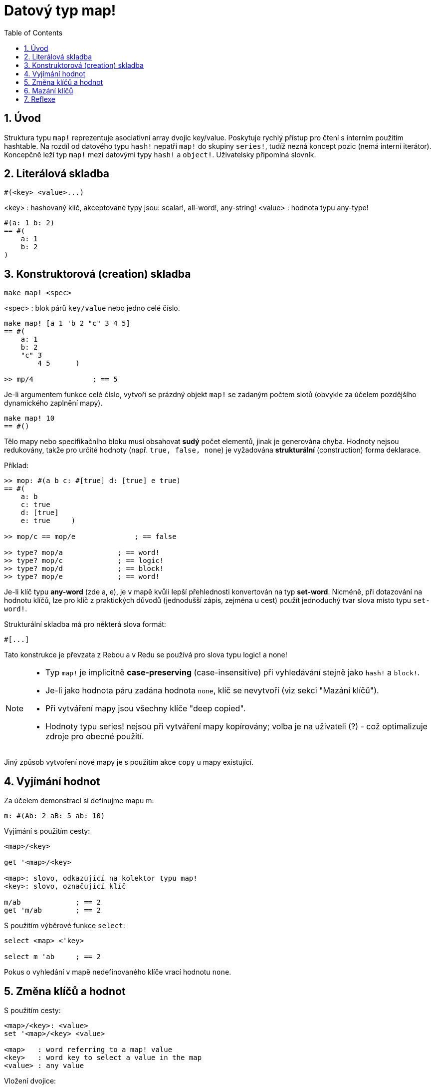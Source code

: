 = Datový typ map!
:toc:
:numbered:
  

== Úvod

Struktura typu `map!` reprezentuje asociativní array dvojic key/value. Poskytuje rychlý přístup pro čtení s interním použitím hashtable. Na rozdíl od datového typu `hash!` nepatří `map!` do skupiny `series!`, tudíž nezná koncept pozic (nemá interní iterátor). Koncepčně leží typ `map!` mezi datovými typy `hash!` a `object!`. Uživatelsky připomíná  slovník.

== Literálová skladba

```red
#(<key> <value>...)
```

<key>  : hashovaný klíč, akceptované typy jsou: scalar!, all-word!, any-string!
<value> : hodnota typu any-type!

```red
#(a: 1 b: 2)
== #(
    a: 1
    b: 2
)
```

== Konstruktorová (creation) skladba

```red
make map! <spec>
```

<spec> : blok párů `key/value` nebo jedno celé číslo.

```red
make map! [a 1 'b 2 "c" 3 4 5]
== #(
    a: 1
    b: 2
    "c" 3
	4 5      )

>> mp/4              ; == 5	
```

Je-li argumentem funkce celé číslo, vytvoří se prázdný objekt `map!` se zadaným  počtem slotů (obvykle za účelem pozdějšího dynamického zaplnění mapy).

```red
make map! 10
== #()
```

Tělo mapy nebo specifikačního bloku musí obsahovat *sudý* počet elementů, jinak je generována chyba.
Hodnoty nejsou redukovány, takže pro určité hodnoty (např. `true, false, none`) je vyžadována *strukturální* (construction) forma deklarace.

Příklad:

```red
>> mop: #(a b c: #[true] d: [true] e true)
== #(
    a: b
    c: true
    d: [true]
    e: true 	)
	
>> mop/c == mop/e	       ; == false	
	
>> type? mop/a             ; == word!	
>> type? mop/c             ; == logic!
>> type? mop/d             ; == block!
>> type? mop/e             ; == word!
```


Je-li klíč typu *any-word* (zde a, e), je v mapě kvůli lepší přehlednosti konvertován na typ *set-word*. Nicméně, při dotazování na hodnotu klíčů, lze pro klíč z praktických důvodů (jednodušší zápis, zejména u cest) použít jednoduchý tvar slova místo typu `set-word!`.

Strukturální skladba má pro některá slova formát:

```red
#[...]
```
Tato konstrukce je převzata z Rebou a v Redu se používá pro slova typu logic! a none!

[NOTE]
====
* Typ `map!` je implicitně *case-preserving* (case-insensitive) při vyhledávání stejně jako `hash!` a `block!`.
* Je-li jako hodnota páru zadána hodnota `none`, klíč se nevytvoří (viz sekci "Mazání klíčů").
* Při vytváření mapy jsou všechny klíče "deep copied".
* Hodnoty typu series! nejsou při vytváření mapy kopírovány; volba je na uživateli (?) - což optimalizuje zdroje pro obecné použití.

====

Jiný způsob vytvoření nové mapy je s použitím akce `copy` u mapy existující.


== Vyjímání hodnot

Za účelem demonstrací si definujme mapu m: 

```red
m: #(Ab: 2 aB: 5 ab: 10)

```

Vyjímání s použitím cesty:

```red
<map>/<key>

get '<map>/<key>

<map>: slovo, odkazující na kolektor typu map!
<key>: slovo, označující klíč

m/ab             ; == 2  
get 'm/ab        ; == 2
```

S použitím výběrové funkce `select`:

```red
select <map> <'key>

select m 'ab     ; == 2
```

Pokus o vyhledání v mapě nedefinovaného klíče vrací hodnotu `none`.


== Změna klíčů a hodnot

S použitím cesty:

```red
<map>/<key>: <value>               
set '<map>/<key> <value>           

<map>   : word referring to a map! value
<key>   : word key to select a value in the map
<value> : any value
```

Vložení dvojice:

```red
put <map> '<key> <value>

<map> : map value
<key> : any valid key value to select a value in the map
```           

Hromadné změny:

```red
extend <map> <spec>

<map>  : a map value
<spec> : block of name/value pairs (one or more pairs)
```                           

Všechny tyto zápisy jsou case-insensitive. Pro case-sensitive vzhled je potřebné použít zjemnění `/case`, je-li to možné:

```red
set/case '<map>/<key> <value>
put/case <map> <key> <value>
extend/case <map> <spec>

get 'm/ab          ; == 2

get/case 'm/ab     ; == 10
select/case m 'aB  ; == 5
```

Nativní funkce `extend` může přijmout více klíčů najednou, takže je vhodná pro hromadné změny:

```red
>> m: make map! 5             ; == #()

>> extend m [a: 5 b: none!]
== #(
    a: 5             ; type integer!
    b: none!         ; type word!
)



[NOTE]
====

* zadání klíče, který dosud v mapě neexistuje, způsobí jeho vytvoření.
* přidání existujícího klíče změní jeho hodnotu, přičemž se implicitně provádí *case-insensitive* porovnávání.
* přidání hodnoty `none` typu word! způsobí smazání dvojice klíč: value - viz Mazání klíčů.

====

Příklady:

```red
m: #(Ab: 2 aB: 5 ab: 10)

m/ab: 3               ; == 3

put m 'Ab "hello"     ; == "hello"

m                     ; == #(Ab: "hello aB: 5 ab: 10)

set/case 'm/aB 0

set/case 'm/ab 192.168.0.1

m                     ; == #(Ab: "hello aB: 0 ab: 192.168.0.1)         


n: #(%cities.red 10)
extend n [%cities.red 99 %countries.red 7 %states.red 27]
m
== #(
	%cities.red 99
	%countries.red 7
	%states.red 27
)
```


== Mazání klíčů

Dvojici key/value jednoduše z mapy vymažeme přiřazením hodnoty `none` (typu none!) ke stávajícímu klíči - s použitím jednoho z možných způsobů:

```red
m: #(a: 1 b 2 "c" 3 d: 99)
== #(
    a: 1
    b: 2
    "c" 3
    d: 99
)

>> m/b: none                ; == none

>> put m "c" none           ; == none

>> extend m [d #[none]]     ; == #(a: 1)

; nebo: extend m #(d: none)

>> m                        ; == #(a: 1)

```

Je rovněž možné smazat všechny klíče najednou funkcí `clear`:

```red
clear m                     ; == #() 

```


[NOTE]
====
* Z definice funkce `extend` plyne, že připojovaná hodnota má být typu `block!, map!` nebo `hash!`.
* Všimněte si rozdílné formy pro vyjádření hodnoty `none` typu `none!` v připojovaném bloku a mapě. 
* V připojovaném bloku byla pro přiřazení použita strukturální (construction) skladba.

====


== Reflexe

Pro práci s mapou (slovníkem) se s výhodou použijí další pomocné funkce:

* `find` ověří přítomnost klíče v mapě a vrátí `true`, byl-li nalezen, v opačném případě vrátí `none`.

 find #(a 123 b 456) 'b
 == true

* `length?` vrací počet dvojic `key/value` v mapě.

 length? #(a 123 b 456)
 == 2

* `keys-of` vrací seznam klíčů v mapě formou bloku (set-words are converted to words).

 keys-of #(a: 123 b: 456)
 == [a b]

* `values-of` vrací seznam hodnot v mapě.

 values-of #(a: 123 b: 456)
 == [123 456]

* `body-of` vrací všechny dvojice key/value v mapě.

 body-of #(a: 123 b: 456)
 == [a: 123 b: 456]
 

